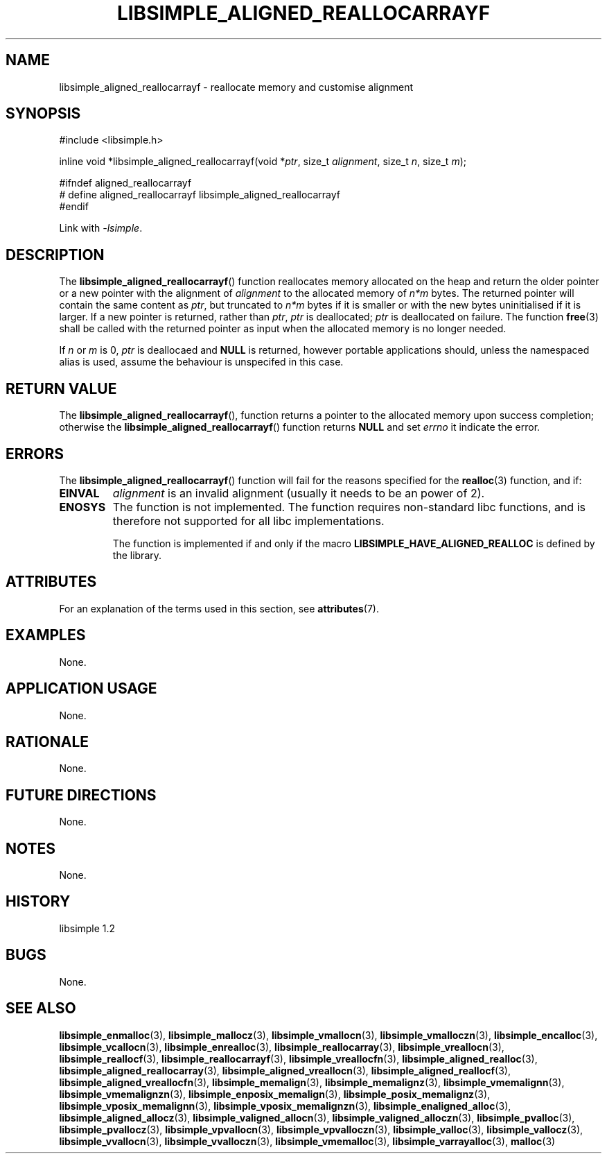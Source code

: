 .TH LIBSIMPLE_ALIGNED_REALLOCARRAYF 3 libsimple
.SH NAME
libsimple_aligned_reallocarrayf \- reallocate memory and customise alignment

.SH SYNOPSIS
.nf
#include <libsimple.h>

inline void *libsimple_aligned_reallocarrayf(void *\fIptr\fP, size_t \fIalignment\fP, size_t \fIn\fP, size_t \fIm\fP);

#ifndef aligned_reallocarrayf
# define aligned_reallocarrayf libsimple_aligned_reallocarrayf
#endif
.fi
.PP
Link with
.IR \-lsimple .

.SH DESCRIPTION
The
.BR libsimple_aligned_reallocarrayf ()
function reallocates memory allocated on
the heap and return the older pointer or a new
pointer with the alignment of
.I alignment
to the allocated memory of 
.I n*m
bytes. The returned pointer will contain the
same content as
.IR ptr ,
but truncated to
.I n*m
bytes if it is smaller or with the new bytes
uninitialised if it is larger. If a new pointer
is returned, rather than
.IR ptr ,
.I ptr
is deallocated;
.I ptr
is deallocated on failure. The function
.BR free (3)
shall be called with the returned pointer as
input when the allocated memory is no longer needed.
.PP
If
.I n
or
.I m
is 0,
.I ptr
is deallocaed and
.B NULL
is returned, however portable applications should,
unless the namespaced alias is used, assume the
behaviour is unspecifed in this case.

.SH RETURN VALUE
The
.BR libsimple_aligned_reallocarrayf (),
function returns a pointer to the allocated memory
upon success completion; otherwise the
.BR libsimple_aligned_reallocarrayf ()
function returns
.B NULL
and set
.I errno
it indicate the error.

.SH ERRORS
The
.BR libsimple_aligned_reallocarrayf ()
function will fail for the reasons specified for the
.BR realloc (3)
function, and if:
.TP
.B EINVAL
.I alignment
is an invalid alignment (usually it needs to be an power of 2).
.TP
.B ENOSYS
The function is not implemented. The function requires
non-standard libc functions, and is therefore not supported
for all libc implementations.

The function is implemented if and only if the macro
.B LIBSIMPLE_HAVE_ALIGNED_REALLOC
is defined by the library.

.SH ATTRIBUTES
For an explanation of the terms used in this section, see
.BR attributes (7).
.TS
allbox;
lb lb lb
l l l.
Interface	Attribute	Value
T{
.BR libsimple_aligned_reallocarrayf ()
T}	Thread safety	MT-Safe
T{
.BR libsimple_aligned_reallocarrayf ()
T}	Async-signal safety	AS-Safe
T{
.BR libsimple_aligned_reallocarrayf ()
T}	Async-cancel safety	AC-Safe
.TE

.SH EXAMPLES
None.

.SH APPLICATION USAGE
None.

.SH RATIONALE
None.

.SH FUTURE DIRECTIONS
None.

.SH NOTES
None.

.SH HISTORY
libsimple 1.2

.SH BUGS
None.

.SH SEE ALSO
.BR libsimple_enmalloc (3),
.BR libsimple_mallocz (3),
.BR libsimple_vmallocn (3),
.BR libsimple_vmalloczn (3),
.BR libsimple_encalloc (3),
.BR libsimple_vcallocn (3),
.BR libsimple_enrealloc (3),
.BR libsimple_reallocarray (3),
.BR libsimple_vreallocn (3),
.BR libsimple_reallocf (3),
.BR libsimple_reallocarrayf (3),
.BR libsimple_vreallocfn (3),
.BR libsimple_aligned_realloc (3),
.BR libsimple_aligned_reallocarray (3),
.BR libsimple_aligned_vreallocn (3),
.BR libsimple_aligned_reallocf (3),
.BR libsimple_aligned_vreallocfn (3),
.BR libsimple_memalign (3),
.BR libsimple_memalignz (3),
.BR libsimple_vmemalignn (3),
.BR libsimple_vmemalignzn (3),
.BR libsimple_enposix_memalign (3),
.BR libsimple_posix_memalignz (3),
.BR libsimple_vposix_memalignn (3),
.BR libsimple_vposix_memalignzn (3),
.BR libsimple_enaligned_alloc (3),
.BR libsimple_aligned_allocz (3),
.BR libsimple_valigned_allocn (3),
.BR libsimple_valigned_alloczn (3),
.BR libsimple_pvalloc (3),
.BR libsimple_pvallocz (3),
.BR libsimple_vpvallocn (3),
.BR libsimple_vpvalloczn (3),
.BR libsimple_valloc (3),
.BR libsimple_vallocz (3),
.BR libsimple_vvallocn (3),
.BR libsimple_vvalloczn (3),
.BR libsimple_vmemalloc (3),
.BR libsimple_varrayalloc (3),
.BR malloc (3)
